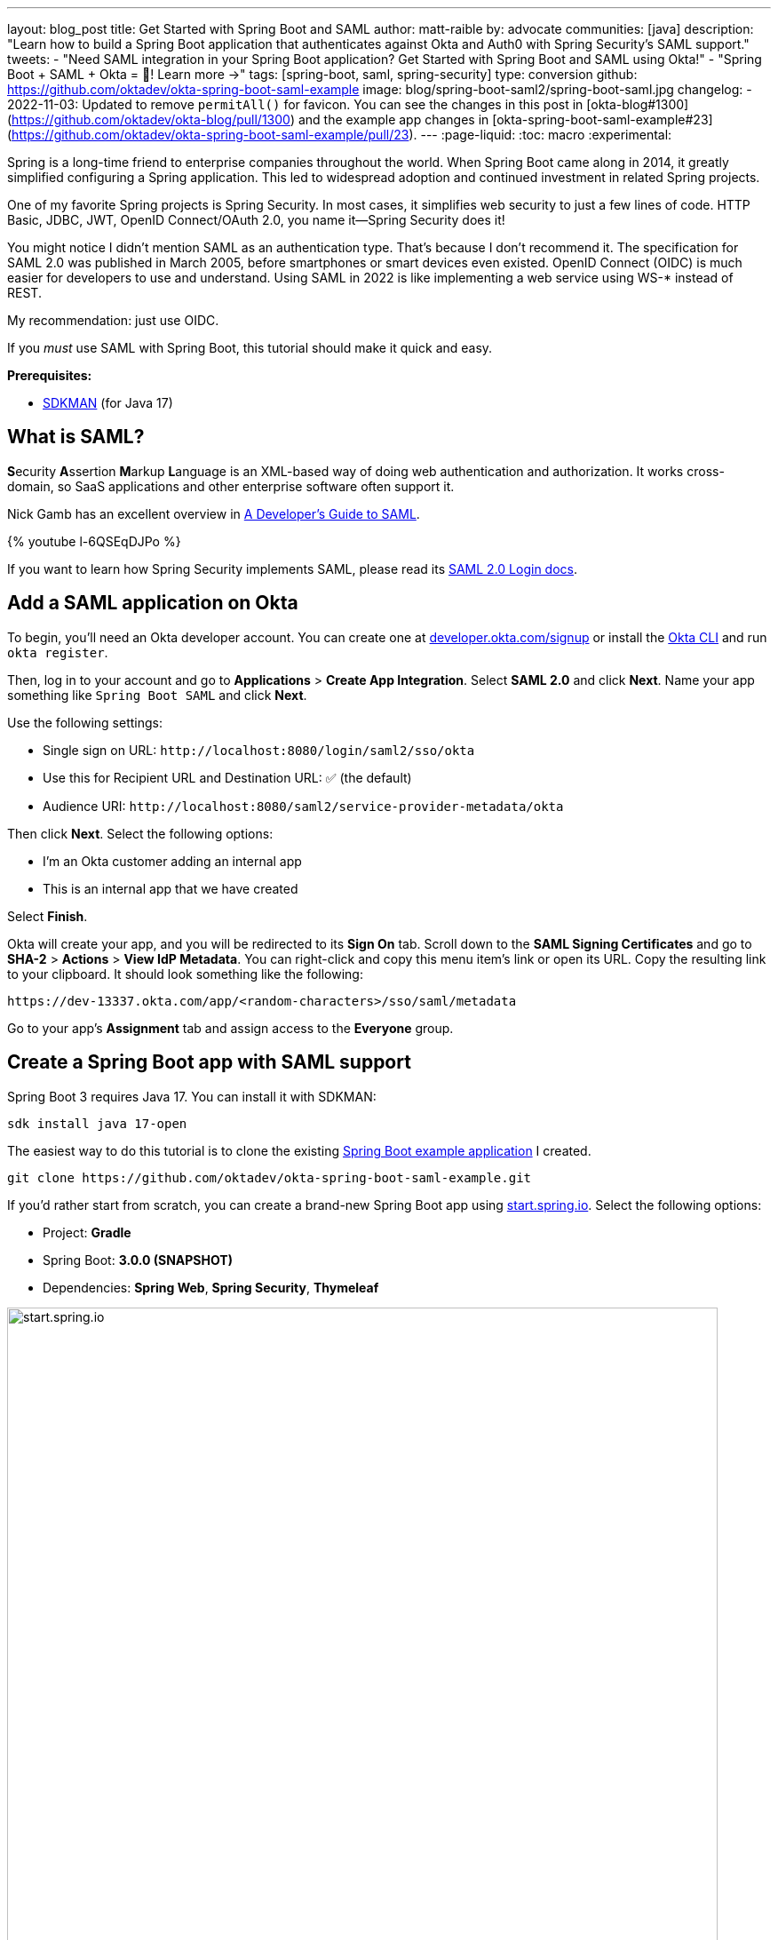 ---
layout: blog_post
title: Get Started with Spring Boot and SAML
author: matt-raible
by: advocate
communities: [java]
description: "Learn how to build a Spring Boot application that authenticates against Okta and Auth0 with Spring Security's SAML support."
tweets:
  - "Need SAML integration in your Spring Boot application? Get Started with Spring Boot and SAML using Okta!"
  - "Spring Boot + SAML + Okta = 💙! Learn more →"
tags: [spring-boot, saml, spring-security]
type: conversion
github: https://github.com/oktadev/okta-spring-boot-saml-example
image: blog/spring-boot-saml2/spring-boot-saml.jpg
changelog:
- 2022-11-03: Updated to remove `permitAll()` for favicon. You can see the changes in this post in [okta-blog#1300](https://github.com/oktadev/okta-blog/pull/1300) and the example app changes in [okta-spring-boot-saml-example#23](https://github.com/oktadev/okta-spring-boot-saml-example/pull/23).
---
:page-liquid:
:toc: macro
:experimental:

Spring is a long-time friend to enterprise companies throughout the world. When Spring Boot came along in 2014, it greatly simplified configuring a Spring application. This led to widespread adoption and continued investment in related Spring projects.

One of my favorite Spring projects is Spring Security. In most cases, it simplifies web security to just a few lines of code. HTTP Basic, JDBC, JWT, OpenID Connect/OAuth 2.0, you name it&mdash;Spring Security does it!

You might notice I didn't mention SAML as an authentication type. That's because I don't recommend it. The specification for SAML 2.0 was published in March 2005, before smartphones or smart devices even existed. OpenID Connect (OIDC) is much easier for developers to use and understand. Using SAML in 2022 is like implementing a web service using WS-* instead of REST.

My recommendation: just use OIDC.

If you _must_ use SAML with Spring Boot, this tutorial should make it quick and easy.

**Prerequisites:**

- https://sdkman.io/[SDKMAN] (for Java 17)

toc::[]

== What is SAML?

**S**ecurity **A**ssertion **M**arkup **L**anguage is an XML-based way of doing web authentication and authorization. It works cross-domain, so SaaS applications and other enterprise software often support it.

Nick Gamb has an excellent overview in https://www.youtube.com/watch?v=l-6QSEqDJPo[A Developer's Guide to SAML].

++++
{% youtube l-6QSEqDJPo %}
++++

If you want to learn how Spring Security implements SAML, please read its https://docs.spring.io/spring-security/reference/servlet/saml2/login/index.html[SAML 2.0 Login docs].

== Add a SAML application on Okta

To begin, you'll need an Okta developer account. You can create one at https://developer.okta.com/signup[developer.okta.com/signup] or install the https://cli.okta.com[Okta CLI] and run `okta register`.

Then, log in to your account and go to *Applications* > *Create App Integration*. Select *SAML 2.0* and click *Next*. Name your app something like `Spring Boot SAML` and click *Next*.

Use the following settings:

* Single sign on URL: `\http://localhost:8080/login/saml2/sso/okta`
* Use this for Recipient URL and Destination URL: ✅ (the default)
* Audience URI: `\http://localhost:8080/saml2/service-provider-metadata/okta`

Then click *Next*. Select the following options:

* I'm an Okta customer adding an internal app
* This is an internal app that we have created

Select *Finish*.

Okta will create your app, and you will be redirected to its *Sign On* tab. Scroll down to the *SAML Signing Certificates* and go to *SHA-2* > *Actions* > *View IdP Metadata*. You can right-click and copy this menu item's link or open its URL. Copy the resulting link to your clipboard. It should look something like the following:

[source,shell]
----
https://dev-13337.okta.com/app/<random-characters>/sso/saml/metadata
----

Go to your app's *Assignment* tab and assign access to the *Everyone* group.

== Create a Spring Boot app with SAML support

Spring Boot 3 requires Java 17. You can install it with SDKMAN:

[source,shell]
----
sdk install java 17-open
----

The easiest way to do this tutorial is to clone the existing https://github.com/oktadev/okta-spring-boot-saml-example[Spring Boot example application] I created.

[source,shell]
----
git clone https://github.com/oktadev/okta-spring-boot-saml-example.git
----

If you'd rather start from scratch, you can create a brand-new Spring Boot app using https://start.spring.io[start.spring.io]. Select the following options:

* Project: *Gradle*
* Spring Boot: *3.0.0 (SNAPSHOT)*
* Dependencies: *Spring Web*, *Spring Security*, *Thymeleaf*

image::{% asset_path 'blog/spring-boot-saml2/start.spring.io.png' %}[alt=start.spring.io,width=800,align=center]

You can also use https://start.spring.io/#!type=gradle-project&language=java&platformVersion=3.0.0-SNAPSHOT&packaging=jar&jvmVersion=17&groupId=com.example&artifactId=demo&name=demo&description=Demo%20project%20for%20Spring%20Boot&packageName=com.example.demo&dependencies=web,security,thymeleaf[this URL] or HTTPie:

[source,shell]
----
https start.spring.io/starter.zip bootVersion==3.0.0-SNAPSHOT \
  dependencies==web,security,thymeleaf type==gradle-project \
  baseDir==spring-boot-saml | tar -xzvf -
----

If you created a brand-new app, you'll need to complete the following steps:

. Add `src/main/java/com/example/demo/HomeController.java` to populate the authenticated user's information.
+
[source,java]
----
package com.example.demo;

import org.springframework.security.core.annotation.AuthenticationPrincipal;
import org.springframework.security.saml2.provider.service.authentication.Saml2AuthenticatedPrincipal;
import org.springframework.stereotype.Controller;
import org.springframework.ui.Model;
import org.springframework.web.bind.annotation.RequestMapping;

@Controller
public class HomeController {

    @RequestMapping("/")
    public String home(@AuthenticationPrincipal Saml2AuthenticatedPrincipal principal, Model model) {
        model.addAttribute("name", principal.getName());
        model.addAttribute("emailAddress", principal.getFirstAttribute("email"));
        model.addAttribute("userAttributes", principal.getAttributes());
        return "home";
    }

}
----

. Create a `src/main/resources/templates/home.html` file to render the user's information.
+
[source,html]
----
<!DOCTYPE html>
<html xmlns="http://www.w3.org/1999/xhtml" xmlns:th="https://www.thymeleaf.org"
      xmlns:sec="https://www.thymeleaf.org/thymeleaf-extras-springsecurity6">
<head>
    <title>Spring Boot and SAML</title>
    <meta http-equiv="Content-Type" content="text/html; charset=UTF-8"/>
</head>
<body>

<h1>Welcome</h1>
<p>You are successfully logged in as <span sec:authentication="name"></span></p>
<p>Your email address is <span th:text="${emailAddress}"></span>.</p>
<p>Your authorities are <span sec:authentication="authorities"></span>.</p>
<h2>All Your Attributes</h2>
<dl th:each="userAttribute : ${userAttributes}">
    <dt th:text="${userAttribute.key}"></dt>
    <dd th:text="${userAttribute.value}"></dd>
</dl>

<form th:action="@{/logout}" method="post">
    <button id="logout" type="submit">Logout</button>
</form>

</body>
</html>
----

. Create a `src/main/resources/application.yml` file to contain the metadata URI you copied in link:#add-a-saml-application-on-okta[Add a SAML application on Okta]. This value should end with `/sso/saml/metadata`.
+
[source,yaml]
----
spring:
  security:
    saml2:
      relyingparty:
        registration:
          okta:
            assertingparty:
              metadata-uri: <your-metadata-uri>
----

. Then, change `build.gradle` to add Spring Security SAML's dependency:
+
[source,groovy]
----
implementation 'org.springframework.security:spring-security-saml2-service-provider'
----

If you cloned from GitHub, you only need to update `application.yml` to include your metadata URI. You can remove the other properties as they may cause issues.

=== Run the app and authenticate

Run your Spring Boot app from your IDE or using the command line:

[source,shell]
----
./gradlew bootRun
----

Open `\http://localhost:8080` in your favorite browser and log in with the credentials you used to create your account.

You should see a successful result in your browser.

image::{% asset_path 'blog/spring-boot-saml2/welcome-login.png' %}[alt=Login success,width=800,align=center]

If you try to log out, it won't work. Let's fix that.

=== Add a logout feature

Spring Security's SAML support has a https://docs.spring.io/spring-security/reference/servlet/saml2/logout.html[logout feature] that takes a bit to configure. First, edit your application on Okta and navigate to *General* > *SAML Settings* > *Edit*.

Continue to the *Configure SAML* step and *Show Advanced Settings*. Before you can enable single logout, you'll have to create and upload a certificate to sign the outgoing logout request.

You can create a private key and certificate using OpenSSL. Answer at least one of the questions with a value, and it should work.

[source,shell]
----
openssl req -newkey rsa:2048 -nodes -keyout local.key -x509 -days 365 -out local.crt
----

Copy the generated files to your app's `src/main/resources` directory. Configure `signing` and `singlelogout` in `application.yml`:

[source,yaml]
----
spring:
  security:
    saml2:
      relyingparty:
        registration:
          okta:
            assertingparty:
              ...
            signing:
              credentials:
                - private-key-location: classpath:local.key
                  certificate-location: classpath:local.crt
            singlelogout:
              binding: POST
              response-url: "{baseUrl}/logout/saml2/slo"
----

Upload the `local.crt` to your Okta app. Select *Enable Single Logout* and use the following values:

* Single Logout URL: `\http://localhost:8080/logout/saml2/slo`
* SP Issuer: `\http://localhost:8080/saml2/service-provider-metadata/okta`

Finish configuring your Okta app, restart your Spring Boot app, and the logout button should work.

image::{% asset_path 'blog/spring-boot-saml2/logout-success.png' %}[alt=Logout success,width=800,align=center]

=== Customize authorities with Spring Security SAML

You might notice when you log in, the resulting page shows you have a `ROLE_USER` authority. However, when you assigned users to the app, you gave access to `Everyone`. You can configure your SAML app on Okta to send a user's groups as an attribute. You can add other attributes like name and email too.

Edit your Okta app's SAML settings and fill in the *Group Attribute Statements* section.

* Name: `groups`
* Name format: `Unspecified`
* Filter: `Matches regex` and use `.*` for the value

Just above, you can add other attribute statements. For instance:

|===
|Name |Name format|Value

|`email`
|`Unspecified`
|`user.email`

|`firstName`
|`Unspecified`
|`user.firstName`

|`lastName`
|`Unspecified`
|`user.lastName`
|===

Save these changes.

If you cloned the repo earlier, restart your app and log in to see your user's groups as authorities.

If you created a Spring Boot app from scratch, create a `SecurityConfiguration` class that overrides the default configuration and uses a converter to translate the values in the `groups` attribute into Spring Security authorities.

[source,java]
.src/main/java/com/example/demo/SecurityConfiguration.java
----
package com.example.demo;

import java.util.HashSet;
import java.util.List;
import java.util.Set;

import org.springframework.context.annotation.Bean;
import org.springframework.context.annotation.Configuration;
import org.springframework.core.convert.converter.Converter;
import org.springframework.security.authentication.ProviderManager;
import org.springframework.security.config.annotation.web.builders.HttpSecurity;
import org.springframework.security.core.GrantedAuthority;
import org.springframework.security.core.authority.SimpleGrantedAuthority;
import org.springframework.security.saml2.provider.service.authentication.OpenSaml4AuthenticationProvider;
import org.springframework.security.saml2.provider.service.authentication.OpenSaml4AuthenticationProvider.ResponseToken;
import org.springframework.security.saml2.provider.service.authentication.Saml2AuthenticatedPrincipal;
import org.springframework.security.saml2.provider.service.authentication.Saml2Authentication;
import org.springframework.security.web.SecurityFilterChain;

import static org.springframework.security.config.Customizer.withDefaults;

@Configuration
public class SecurityConfiguration {

    @Bean
    SecurityFilterChain configure(HttpSecurity http) throws Exception {

        OpenSaml4AuthenticationProvider authenticationProvider = new OpenSaml4AuthenticationProvider();
        authenticationProvider.setResponseAuthenticationConverter(groupsConverter());

        // @formatter:off
        http
            .authorizeHttpRequests(authorize -> authorize
                .anyRequest().authenticated()
            )
            .saml2Login(saml2 -> saml2
                .authenticationManager(new ProviderManager(authenticationProvider))
            )
            .saml2Logout(withDefaults());
        // @formatter:on

        return http.build();
    }

    private Converter<OpenSaml4AuthenticationProvider.ResponseToken, Saml2Authentication> groupsConverter() {

        Converter<ResponseToken, Saml2Authentication> delegate =
            OpenSaml4AuthenticationProvider.createDefaultResponseAuthenticationConverter();

        return (responseToken) -> {
            Saml2Authentication authentication = delegate.convert(responseToken);
            Saml2AuthenticatedPrincipal principal = (Saml2AuthenticatedPrincipal) authentication.getPrincipal();
            List<String> groups = principal.getAttribute("groups");
            Set<GrantedAuthority> authorities = new HashSet<>();
            if (groups != null) {
                groups.stream().map(SimpleGrantedAuthority::new).forEach(authorities::add);
            } else {
                authorities.addAll(authentication.getAuthorities());
            }
            return new Saml2Authentication(principal, authentication.getSaml2Response(), authorities);
        };
    }
}
----

Finally, modify your `build.gradle` file to force the latest version of Open SAML that works with Spring Security 6.

[source,groovy]
----
repositories {
    ...
    maven { url "https://build.shibboleth.net/nexus/content/repositories/releases/" }
}

dependencies {
    constraints {
        implementation "org.opensaml:opensaml-core:4.1.1"
        implementation "org.opensaml:opensaml-saml-api:4.1.1"
        implementation "org.opensaml:opensaml-saml-impl:4.1.1"
    }
    ...
}
----

Now, if you restart your app and log in, you should see your user's groups as authorities. _Huzzah!_

image::{% asset_path 'blog/spring-boot-saml2/groups-as-authorities.png' %}[alt=Groups as authorities,width=800,align=center]

== Add support for Auth0

Did you know Auth0 provides support for SAML apps too? Auth0 makes it even easier to configure because its default web applications support OIDC _and_ SAML.

https://auth0.com/signup[Sign up for an Auth0 account] or https://auth0.com/api/auth/login?redirectTo=dashboard[log in] with your existing one. Navigate to *Applications* > *Create Application* > *Regular Web Applications* > *Create*.

Select the *Settings* tab and change the name to `Spring Boot SAML`. Add `\http://localhost:8080/login/saml2/sso/auth0` as an *Allowed Callback URL*.

Scroll to the bottom, expand *Advanced Settings*, and go to *Endpoints*. Copy the value of the *SAML Metadata URL*. You'll need this soon. Select *Save Changes*.

If you configured your app to use these values, authentication would work, but you wouldn't be able to log out. Scroll to the top of the page, select *Addons*, and enable SAML.

Select the *Settings* tab and change the (commented) JSON to be as follows:

[source,json]
----
{
  "logout": {
    "callback": "http://localhost:8080/logout/saml2/slo",
    "slo_enabled": true
  }
}
----

Scroll to the bottom and click *Enable*.

Change your `application.yml` to use `auth0` instead of `okta` and copy your *SAML Metadata URL* into it.

[source,yaml]
----
spring:
  security:
    saml2:
      relyingparty:
        registration:
          auth0:
            assertingparty:
              metadata-uri: <your-auth0-metadata-uri>
            signing:
              credentials:
                - private-key-location: classpath:local.key
                  certificate-location: classpath:local.crt
            singlelogout:
              binding: POST
              response-url: "{baseUrl}/logout/saml2/slo"
----

Restart your app, and you should be able to log in with Auth0.

image::{% asset_path 'blog/spring-boot-saml2/auth0-login.png' %}[alt=Auth0 log in success,width=800,align=center]

You might notice that the email and authorities are not calculated correctly. This is because the claim names have changed with Auth0. Update `SecurityConfiguration#groupsConverter()` to allow both Okta and Auth0 names for groups.

[source,java]
----
private Converter<OpenSaml4AuthenticationProvider.ResponseToken, Saml2Authentication> groupsConverter() {

    ...

    return (responseToken) -> {
        ...
        List<String> groups = principal.getAttribute("groups");
        // if groups is not preset, try Auth0 attribute name
        if (groups == null) {
            groups = principal.getAttribute("http://schemas.auth0.com/roles");
        }
        ...
    };
}
----

To make Auth0 populate a user's groups, navigate to *Auth Pipeline* > *Rules* and create a new Rule. Choose the Empty rule template. Provide a meaningful name like `Groups claim`, replace the `Script` content with the following, and *Save*.

[source,js]
----
function(user, context, callback) {
  user.preferred_username = user.email;
  const roles = (context.authorization || {}).roles;

  function prepareCustomClaimKey(claim) {
    return `${claim}`;
  }

  const rolesClaim = prepareCustomClaimKey('roles');

  if (context.idToken) {
    context.idToken[rolesClaim] = roles;
  }

  if (context.accessToken) {
    context.accessToken[rolesClaim] = roles;
  }

  callback(null, user, context);
}
----

Next, modify `HomeController` to allow Auth0's email attribute name.

[source,java]
----
public class HomeController {

    @RequestMapping("/")
    public String home(@AuthenticationPrincipal Saml2AuthenticatedPrincipal principal, Model model) {
        model.addAttribute("name", principal.getName());
        String email = principal.getFirstAttribute("email");
        // if email is not preset, try Auth0 attribute name
        if (email == null) {
            email = principal.getFirstAttribute("http://schemas.xmlsoap.org/ws/2005/05/identity/claims/emailaddress");
        }
        model.addAttribute("emailAddress", email);
        model.addAttribute("userAttributes", principal.getAttributes());
        return "home";
    }

}
----

Restart your app, log in, and everything should work as expected.

image::{% asset_path 'blog/spring-boot-saml2/auth0-groups.png' %}[alt=Auth0 groups,width=800,align=center]

== Support Okta and Auth0

You can also support _both_ Okta and Auth0! Modify your `application.yml` to be as follows, and Spring Security will prompt you for which one to log in with. The `&name` and `*name` values are used to set and retrieve blocks of YAML to avoid repetition.

[source,yaml]
----
spring:
  security:
    saml2:
      relyingparty:
        registration:
          auth0:
            assertingparty:
              metadata-uri: <your-auth0-metadata-uri>
            signing:
              credentials: &signing-credentials
                - private-key-location: classpath:local.key
                  certificate-location: classpath:local.crt
            singlelogout: &logout-settings
              binding: POST
              response-url: "{baseUrl}/logout/saml2/slo"
          okta:
            assertingparty:
              metadata-uri: <your-okta-metadata-uri>
            signing:
              credentials: *signing-credentials
            singlelogout: *logout-settings
----

If you restart your app with these settings, you'll be prompted for both when you first hit `\http://localhost:8080`.

image::{% asset_path 'blog/spring-boot-saml2/okta+auth0-login.png' %}[alt=Okta AND Auth0 login!,width=800,align=center]

== Deploy to production

One quick way to see this app working in a production environment is to deploy it to Heroku. https://devcenter.heroku.com/articles/heroku-cli[Install the Heroku CLI] and create an account to begin. Then, follow the steps below to prepare and deploy your app.

. Create a new app on Heroku using `heroku create`.

. Create a `system.properties` file in the root directory of your app to force Java 17:
+
[source,properties]
----
java.runtime.version=17
----

. Create a `Procfile` that specifies how to run your app:
+
----
web: java -Xmx256m -jar build/libs/*.jar --server.port=$PORT
----

. Commit your changes:
+
----
git add .
git commit -m "Add Heroku configuration"
----

. Set the Gradle task to build your app:
+
[source,shell]
----
heroku config:set GRADLE_TASK="bootJar"
----

. Deploy to production using Git:
+
[source,shell]
----
git push heroku main
----

For authentication to work with SAML, you'll need to update your Okta and Auth0 apps to use your Heroku app's URL in place of `\http://localhost:8080`, wherever applicable.

== Learn more about Spring Boot and Spring Security

I hope you've enjoyed learning how to use Spring Security to add SAML authentication. Integration was as simple as configuring a metadata URI and only became more complicated when you added a logout feature. The ability to convert groups from your identity provider to authorities is pretty slick too!

You can find the code for this example on GitHub, in the https://github.com/oktadev/okta-spring-boot-saml-example[@oktadev/okta-spring-boot-example] repository. You can find the Auth0 example in the https://github.com/oktadev/okta-spring-boot-saml-example/tree/auth0[auth0] branch. See the https://github.com/oktadev/okta-spring-boot-saml-example/tree/okta+auth0[okta+auth0] branch for the example that uses both identity providers.

If you enjoyed this tutorial, chances are you'll find these helpful too.

* link:/blog/2022/06/16/oauth-java[OAuth for Java Developers]
* link:/blog/2019/10/30/java-oauth2[OAuth 2.0 Java Guide: Secure Your App in 5 Minutes]
* link:/blog/2020/10/14/spring-security-saml-database-authentication[Spring Security SAML and Database Authentication]
* link:/blog/2022/03/24/thymeleaf-security[Use Thymeleaf Templates with Spring WebFlux to Secure Your Apps]
* link:/blog/2021/05/05/client-credentials-spring-security[How to Use Client Credentials Flow with Spring Security]
* link:/blog/2021/05/19/spring-security-testing[Better Testing with Spring Security Test]

Keep in touch! If you have questions about this post, please ask them in the comments below. And follow us! We're https://twitter.com/oktadev[@oktadev on Twitter], https://youtube.com/c/oktadev[@oktadev on YouTube], and frequently post to our https://www.linkedin.com/company/oktadev/[LinkedIn page].

_A huge thanks goes to https://twitter.com/rob_winch[Rob Winch] for his help with Spring Security SAML and review of this post._
